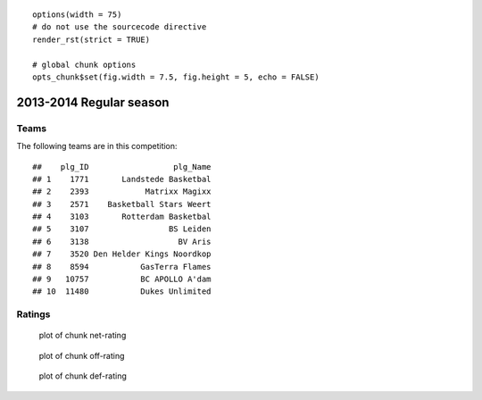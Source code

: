 

::

    options(width = 75)
    # do not use the sourcecode directive
    render_rst(strict = TRUE)
    
    # global chunk options
    opts_chunk$set(fig.width = 7.5, fig.height = 5, echo = FALSE)





2013-2014 Regular season
====================================================

Teams
-----

The following teams are in this competition:



::

    ##    plg_ID                  plg_Name
    ## 1    1771       Landstede Basketbal
    ## 2    2393            Matrixx Magixx
    ## 3    2571    Basketball Stars Weert
    ## 4    3103       Rotterdam Basketbal
    ## 5    3107                 BS Leiden
    ## 6    3138                   BV Aris
    ## 7    3520 Den Helder Kings Noordkop
    ## 8    8594           GasTerra Flames
    ## 9   10757           BC APOLLO A'dam
    ## 10  11480           Dukes Unlimited





Ratings
-------


.. figure:: figure/net-rating.png
    :alt: plot of chunk net-rating

    plot of chunk net-rating



.. figure:: figure/off-rating.png
    :alt: plot of chunk off-rating

    plot of chunk off-rating



.. figure:: figure/def-rating.png
    :alt: plot of chunk def-rating

    plot of chunk def-rating

